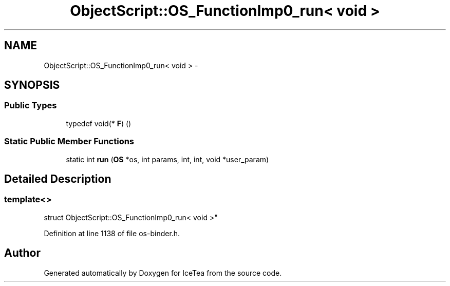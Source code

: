 .TH "ObjectScript::OS_FunctionImp0_run< void >" 3 "Sat Mar 26 2016" "IceTea" \" -*- nroff -*-
.ad l
.nh
.SH NAME
ObjectScript::OS_FunctionImp0_run< void > \- 
.SH SYNOPSIS
.br
.PP
.SS "Public Types"

.in +1c
.ti -1c
.RI "typedef void(* \fBF\fP) ()"
.br
.in -1c
.SS "Static Public Member Functions"

.in +1c
.ti -1c
.RI "static int \fBrun\fP (\fBOS\fP *os, int params, int, int, void *user_param)"
.br
.in -1c
.SH "Detailed Description"
.PP 

.SS "template<>
.br
struct ObjectScript::OS_FunctionImp0_run< void >"

.PP
Definition at line 1138 of file os\-binder\&.h\&.

.SH "Author"
.PP 
Generated automatically by Doxygen for IceTea from the source code\&.
